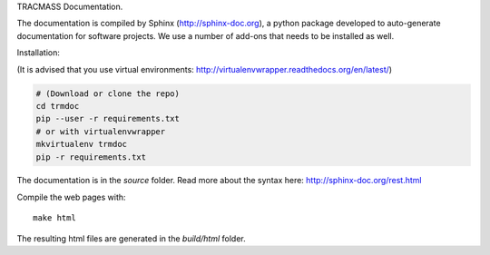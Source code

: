 TRACMASS Documentation.

The documentation is compiled by Sphinx (http://sphinx-doc.org), a python package developed to auto-generate documentation for software projects. We use a number of add-ons that needs to be installed as well. 

Installation:

(It is advised that you use virtual environments: http://virtualenvwrapper.readthedocs.org/en/latest/)

.. code-block:: bash

  # (Download or clone the repo)
  cd trmdoc
  pip --user -r requirements.txt
  # or with virtualenvwrapper
  mkvirtualenv trmdoc
  pip -r requirements.txt

The documentation is in the *source* folder. Read more about the syntax here: http://sphinx-doc.org/rest.html

Compile the web pages with::
  
  make html

The resulting html files are generated in the *build/html* folder.

